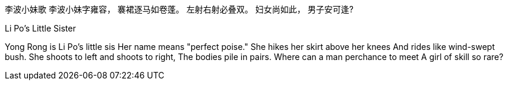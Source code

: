李波小妹歌
李波小妹字雍容，
褰裙逐马如卷蓬。
左射右射必叠双。
妇女尚如此，
男子安可逢?

Li Po's Little Sister

Yong Rong is Li Po's little sis
Her name means "perfect poise."
She hikes her skirt above her knees
And rides like wind-swept bush.
She shoots to left and shoots to right, 
The bodies pile in pairs.
Where can a man perchance to meet
A girl of skill so rare?
